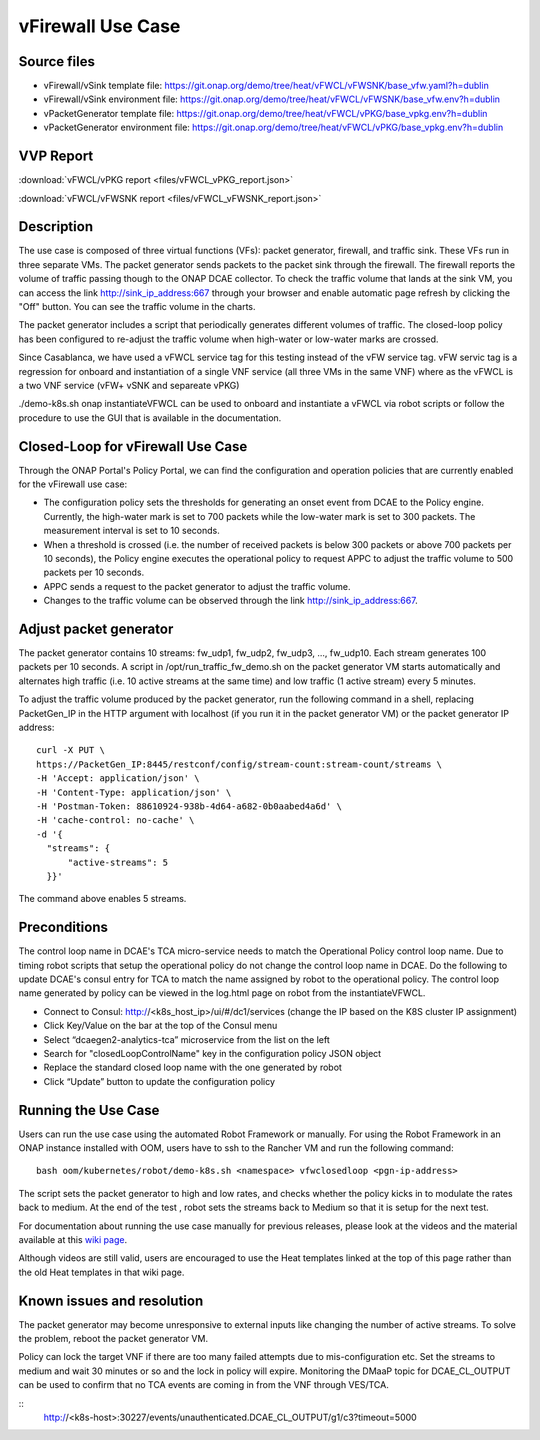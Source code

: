 .. _docs_vfw:

vFirewall Use Case
------------------

Source files
~~~~~~~~~~~~

- vFirewall/vSink template file: https://git.onap.org/demo/tree/heat/vFWCL/vFWSNK/base_vfw.yaml?h=dublin
- vFirewall/vSink environment file: https://git.onap.org/demo/tree/heat/vFWCL/vFWSNK/base_vfw.env?h=dublin

- vPacketGenerator template file: https://git.onap.org/demo/tree/heat/vFWCL/vPKG/base_vpkg.env?h=dublin
- vPacketGenerator environment file: https://git.onap.org/demo/tree/heat/vFWCL/vPKG/base_vpkg.env?h=dublin

VVP Report
~~~~~~~~~~

:download:`vFWCL/vPKG report <files/vFWCL_vPKG_report.json>`

:download:`vFWCL/vFWSNK report <files/vFWCL_vFWSNK_report.json>`

Description
~~~~~~~~~~~

The use case is composed of three virtual functions (VFs): packet generator, firewall, and traffic sink. 
These VFs run in three separate VMs. The packet generator sends packets to the packet sink through the firewall. 
The firewall reports the volume of traffic passing though to the ONAP DCAE collector. To check the traffic volume 
that lands at the sink VM, you can access the link http://sink_ip_address:667 through your browser and enable 
automatic page refresh by clicking the "Off" button. You can see the traffic volume in the charts.

The packet generator includes a script that periodically generates different volumes of traffic. The closed-loop 
policy has been configured to re-adjust the traffic volume when high-water or low-water marks are crossed.

Since Casablanca, we have used a vFWCL service tag for this testing instead of the vFW service tag. vFW servic tag 
is a regression for onboard and instantiation of a single VNF service (all three VMs in the same VNF) where as the 
vFWCL is a two VNF service (vFW+ vSNK and separeate vPKG) 

./demo-k8s.sh onap instantiateVFWCL can be used to onboard and instantiate a vFWCL via robot scripts or follow the procedure to use the GUI that is available in the documentation.


Closed-Loop for vFirewall Use Case
~~~~~~~~~~~~~~~~~~~~~~~~~~~~~~~~~~

Through the ONAP Portal's Policy Portal, we can find the configuration and operation policies that are currently 
enabled for the vFirewall use case:

- The configuration policy sets the thresholds for generating an onset event from DCAE to the Policy engine. Currently, the high-water mark is set to 700 packets while the low-water mark is set to 300 packets. The measurement interval is set to 10 seconds.
- When a threshold is crossed (i.e. the number of received packets is below 300 packets or above 700 packets per 10 seconds), the Policy engine executes the operational policy to request APPC to adjust the traffic volume to 500 packets per 10 seconds.
- APPC sends a request to the packet generator to adjust the traffic volume. 
- Changes to the traffic volume can be observed through the link http://sink_ip_address:667.


Adjust packet generator
~~~~~~~~~~~~~~~~~~~~~~~

The packet generator contains 10 streams: fw_udp1, fw_udp2, fw_udp3, ..., fw_udp10. Each stream generates 100 packets 
per 10 seconds. A script in /opt/run_traffic_fw_demo.sh on the packet generator VM starts automatically and alternates high 
traffic (i.e. 10 active streams at the same time) and low traffic (1 active stream) every 5 minutes.

To adjust the traffic volume produced by the packet generator, run the following command in a shell, replacing PacketGen_IP in 
the HTTP argument with localhost (if you run it in the packet generator VM) or the packet generator IP address:

::

  curl -X PUT \
  https://PacketGen_IP:8445/restconf/config/stream-count:stream-count/streams \
  -H 'Accept: application/json' \
  -H 'Content-Type: application/json' \
  -H 'Postman-Token: 88610924-938b-4d64-a682-0b0aabed4a6d' \
  -H 'cache-control: no-cache' \
  -d '{
    "streams": {
        "active-streams": 5
    }}'


The command above enables 5 streams.



Preconditions
~~~~~~~~~~~~

The control loop name in DCAE's TCA micro-service needs to match the Operational Policy control loop name. 
Due to timing robot scripts that setup the operational policy do not change the control loop name in DCAE.
Do the following to update DCAE's consul entry for TCA to match the name assigned by robot to the operational
policy. The control loop name generated by policy can be viewed in the log.html page on robot from the 
instantiateVFWCL.

-  Connect to Consul: http://<k8s_host_ip>/ui/#/dc1/services (change the IP based on the K8S cluster IP assignment)
-  Click Key/Value on the bar at the top of the Consul menu
-  Select “dcaegen2-analytics-tca” microservice from the list on the left
-  Search for "closedLoopControlName" key in the configuration policy JSON object
-  Replace the standard closed loop name with the one generated by robot
-  Click “Update” button to update the configuration policy

Running the Use Case
~~~~~~~~~~~~~~~~~~~~

Users can run the use case using the automated Robot Framework or manually. For using the Robot Framework in an ONAP instance installed with OOM, users have to ssh to the Rancher VM and run the following command:

::

  bash oom/kubernetes/robot/demo-k8s.sh <namespace> vfwclosedloop <pgn-ip-address>

The script sets the packet generator to high and low rates, and checks whether the policy kicks in to modulate the rates back to medium. At the end of the test , robot sets the streams back to Medium so that it is setup for the next test.

For documentation about running the use case manually for previous releases, please look at the videos and the material available at this `wiki page`__.

__ https://wiki.onap.org/display/DW/Running+the+ONAP+Demos

Although videos are still valid, users are encouraged to use the Heat templates linked at the top of this page rather than the old Heat templates in that wiki page.

Known issues and resolution
~~~~~~~~~~~~~~~~~~~~~~~~~~~
The packet generator may become unresponsive to external inputs like changing the number of active streams. To solve the problem, reboot the packet generator VM.

Policy can lock the target VNF if there are too many failed attempts due to mis-configuration etc. Set the streams to medium and wait 30 minutes or so and the lock in policy will expire. Monitoring the DMaaP topic for DCAE_CL_OUTPUT can be used to confirm that no TCA events are coming in from the VNF through VES/TCA.

::
   http://<k8s-host>:30227/events/unauthenticated.DCAE_CL_OUTPUT/g1/c3?timeout=5000

